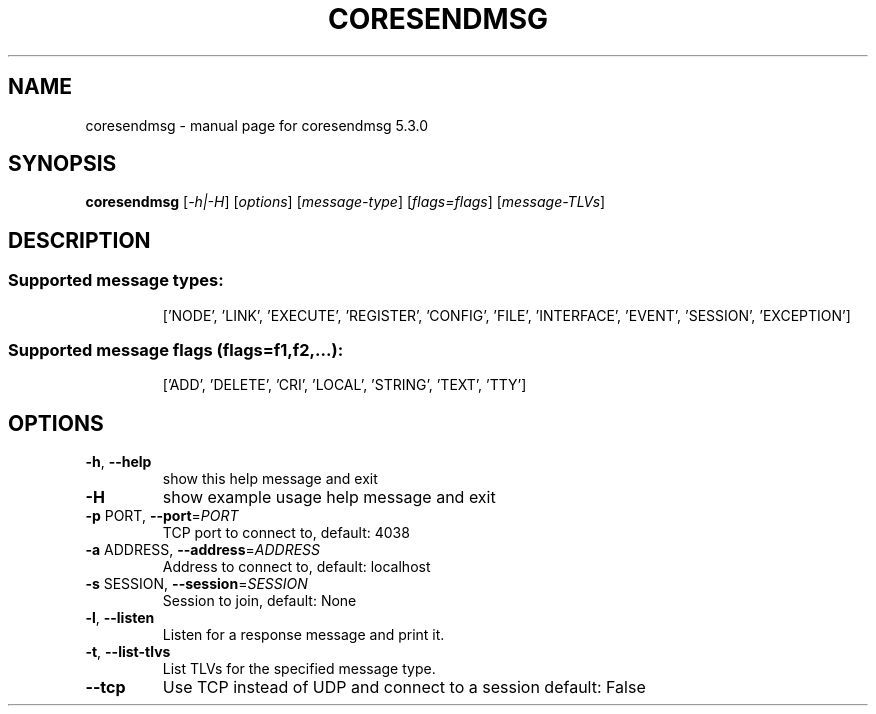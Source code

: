 .\" DO NOT MODIFY THIS FILE!  It was generated by help2man 1.47.3.
.TH CORESENDMSG "1" "June 2019" "CORE" "User Commands"
.SH NAME
coresendmsg \- manual page for coresendmsg 5.3.0
.SH SYNOPSIS
.B coresendmsg
[\fI\,-h|-H\/\fR] [\fI\,options\/\fR] [\fI\,message-type\/\fR] [\fI\,flags=flags\/\fR] [\fI\,message-TLVs\/\fR]
.SH DESCRIPTION
.SS "Supported message types:"
.IP
['NODE', 'LINK', 'EXECUTE', 'REGISTER', 'CONFIG', 'FILE', 'INTERFACE', 'EVENT', 'SESSION', 'EXCEPTION']
.SS "Supported message flags (flags=f1,f2,...):"
.IP
['ADD', 'DELETE', 'CRI', 'LOCAL', 'STRING', 'TEXT', 'TTY']
.SH OPTIONS
.TP
\fB\-h\fR, \fB\-\-help\fR
show this help message and exit
.TP
\fB\-H\fR
show example usage help message and exit
.TP
\fB\-p\fR PORT, \fB\-\-port\fR=\fI\,PORT\/\fR
TCP port to connect to, default: 4038
.TP
\fB\-a\fR ADDRESS, \fB\-\-address\fR=\fI\,ADDRESS\/\fR
Address to connect to, default: localhost
.TP
\fB\-s\fR SESSION, \fB\-\-session\fR=\fI\,SESSION\/\fR
Session to join, default: None
.TP
\fB\-l\fR, \fB\-\-listen\fR
Listen for a response message and print it.
.TP
\fB\-t\fR, \fB\-\-list\-tlvs\fR
List TLVs for the specified message type.
.TP
\fB\-\-tcp\fR
Use TCP instead of UDP and connect to a session
default: False

